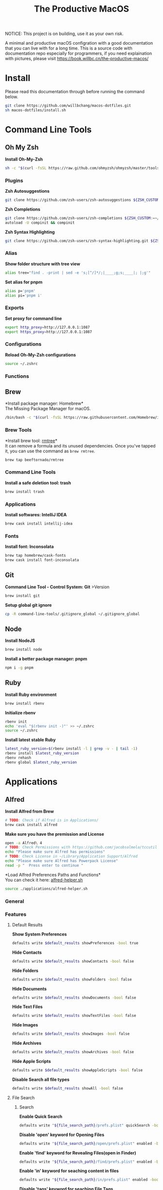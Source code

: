 #+TITLE: The Productive MacOS
NOTICE: This project is on building, use it as your own risk.

A minimal and productive macOS configration with a good documentation that you can live with for a long time.
This is a source code with documentation repo especially for programmers, if you need explaination with pictures, please visit
https://book.willbc.cn/the-productive-macos/

* Install
Please read this documentation through before running the command below.
#+begin_src bash
git clone https://github.com/willbchang/macos-dotfiles.git
sh macos-dotfiles/install.sh
#+end_src
* Command Line Tools
** Oh My Zsh
*Install Oh-My-Zsh*
#+begin_src sh
sh -c "$(curl -fsSL https://raw.github.com/ohmyzsh/ohmyzsh/master/tools/install.sh)"
#+end_src
*** Plugins
*Zsh Autosuggestions*
#+begin_src sh
git clone https://github.com/zsh-users/zsh-autosuggestions ${ZSH_CUSTOM:-~/.oh-my-zsh/custom}/plugins/zsh-autosuggestions
#+end_src

*Zsh Completions*
#+begin_src sh
git clone https://github.com/zsh-users/zsh-completions ${ZSH_CUSTOM:=~/.oh-my-zsh/custom}/plugins/zsh-completions
autoload -U compinit && compinit
#+end_src

*Zsh Syntax Highlighting*
#+begin_src sh
git clone https://github.com/zsh-users/zsh-syntax-highlighting.git ${ZSH_CUSTOM:-~/.oh-my-zsh/custom}/plugins/zsh-syntax-highlighting
#+end_src

*** Alias
*Show folder structure with tree view*
#+begin_src sh
alias tree="find . -print | sed -e 's;[^/]*/;|____;g;s;____|; |;g'"
#+end_src

*Set alias for pnpm*
#+begin_src sh
alias p='pnpm'
alias pi='pnpm i'
#+end_src
*** Exports
*Set proxy for command line*
#+begin_src sh
export http_proxy=http://127.0.0.1:1087
export https_proxy=http://127.0.0.1:1087
#+end_src
*** Configurations
*Reload Oh-My-Zsh configurations*
#+begin_src sh
source ~/.zshrc
#+end_src
*** Functions
** Brew
*Install package manager: Homebrew*\\
The Missing Package Manager for macOS.
#+begin_src sh
/bin/bash -c "$(curl -fsSL https://raw.githubusercontent.com/Homebrew/install/master/install.sh)"
#+end_src
*** Brew Tools
*Install brew tool: [[https://github.com/beeftornado/homebrew-rmtree][rmtree]]*\\
It can remove a formula and its unused dependencies. Once you've tapped it, you can use the command as ~brew rmtree~.
#+begin_src sh
brew tap beeftornado/rmtree
#+end_src

*** Command Line Tools
*Install a safe deletion tool: trash*
#+begin_src sh
brew install trash
#+end_src

*** Applications
*Install softwares: IntelliJ IDEA*
#+begin_src sh
brew cask install intellij-idea
#+end_src

*** Fonts
*Install font: Inconsolata*
#+begin_src sh
brew tap homebrew/cask-fonts
brew cask install font-inconsolata
#+end_src
** Git
*Command Line Tool - Control System: Git* >Version
#+begin_src sh
brew install git
#+end_src

*Setup global git ignore*
#+begin_src sh
cp -R command-line-tools/.gitignore_global ~/.gitignore_global
#+end_src
** Node
*Install NodeJS*
#+begin_src sh
brew install node
#+end_src

*Install a better package manager: pnpm*
#+begin_src sh
npm i -g pnpm
#+end_src
** Ruby
*Install Ruby environment*
#+begin_src sh
brew install rbenv
#+end_src

*Initialize rbenv*
#+begin_src sh
rbenv init
echo 'eval "$(rbenv init -)"' >> ~/.zshrc
source ~/.zshrc
#+end_src

*Install latest stable Ruby*
# https://stackoverflow.com/a/30191850
#+begin_src sh
latest_ruby_version=$(rbenv install -l | grep -v - | tail -1)
rbenv install $latest_ruby_version
rbenv rehash
rbenv global $latest_ruby_version
#+end_src

* Applications
** Alfred
*Install Alfred from Brew*
#+begin_src sh
# TODO: Check if Alfred is in Applications/
brew cask install alfred
#+end_src

*Make sure you have the premission and License*
#+begin_src sh
open -a Alfred\ 4
# TODO: Check Permissions with https://github.com/jacobsalmela/tccutil
echo "Please make sure Alfred has permissions"
# TODO: Check License in ~/Library/Application Support/Alfred
echo "Please make sure Alfred has Powerpack License"
read -p "  Press enter to continue "
#+end_src

*Load Alfred Preferences Paths and Functions*\\
You can check it here: [[./applications/alfred-helper.sh][alfred-helper.sh]]
#+begin_src sh
source ./applications/alfred-helper.sh
#+end_src

*** General
*** Features
**** Default Results
*Show System Preferences*
#+begin_src sh
defaults write $default_results showPreferences -bool true
#+end_src

*Hide Contacts*
#+begin_src sh
defaults write $default_results showContacts -bool false
#+end_src

*Hide Folders*
#+begin_src sh
defaults write $default_results showFolders -bool false
#+end_src

*Hide Documents*
#+begin_src sh
defaults write $default_results showDocuments -bool false
#+end_src

*Hide Text Files*
#+begin_src sh
defaults write $default_results showTextFiles -bool false
#+end_src

*Hide Images*
#+begin_src sh
defaults write $default_results showImages -bool false
#+end_src

*Hide Archives*
#+begin_src sh
defaults write $default_results showArchives -bool false
#+end_src

*Hide Apple Scripts*
#+begin_src sh
defaults write $default_results showAppleScripts -bool false
#+end_src

*Disable Search all file types*
#+begin_src sh
defaults write $default_results showAll -bool false
#+end_src
**** File Search
***** Search
*Enable Quick Search*
#+begin_src sh
defaults write "${file_search_path}/prefs.plist" quickSearch -bool true
#+end_src

*Disable 'open' keyword for Opening Files*
#+begin_src sh
defaults write "${file_search_path}/open/prefs.plist" enabled -bool false
#+end_src

*Enable 'find' keyword for Revealing Files(open in Finder)*
#+begin_src sh
defaults write "${file_search_path}/find/prefs.plist" enabled -bool true
#+end_src

*Enable 'in' keyword for seaching content in files*
#+begin_src sh
defaults write "${file_search_path}/in/prefs.plist" enabled -bool true
#+end_src

*Disable 'tags' keyword for seaching File Tags*
#+begin_src sh
defaults write "${file_search_path}/tag/prefs.plist" enabled -bool false
#+end_src

*Ignore Email*
#+begin_src sh
defaults write "${file_search_path}/prefs.plist" ignoreEmail -bool true
#+end_src

*Ignore Bookmarks*
#+begin_src sh
defaults write "${file_search_path}/prefs.plist" ignoreBookmarks -bool true
#+end_src

*Show Music files*
#+begin_src sh
defaults write "${file_search_path}/prefs.plist" ignoreMusic -bool false
#+end_src

*Show Source files*
#+begin_src sh
defaults write "${file_search_path}/prefs.plist" ignoreSource -bool false
#+end_src

*Hide Contacts*
#+begin_src sh
defaults write "${file_search_path}/prefs.plist" ignoreContacts -bool true
#+end_src

*Hide History*
#+begin_src sh
defaults write "${file_search_path}/prefs.plist" ignoreHistory -bool true
#+end_src

*Show Images*
#+begin_src sh
defaults write "${file_search_path}/prefs.plist" ignoreImages -bool false
#+end_src

*Hide Calendar*
#+begin_src sh
defaults write "${file_search_path}/prefs.plist" ignoreCalendar -bool true
#+end_src

*Hide Messages*
#+begin_src sh
defaults write "${file_search_path}/prefs.plist" ignoreMessages -bool true
#+end_src

*Show Plist files*
#+begin_src sh
defaults write "${file_search_path}/prefs.plist" ignorePlist -bool false
#+end_src

*Set Result Limit to 20*
#+begin_src sh
defaults write "${file_search_path}/prefs.plist" limit -int 0
#+end_src
***** Navigation
*Enable Fuzzy Search for Filitering*
#+begin_src sh
defaults write "${file_search_path}/navigation/prefs.plist" fuzzy -bool true
#+end_src

*Use ← and → for folder navigation*
#+begin_src sh
defaults write "${file_search_path}/navigation/prefs.plist" arrowsForFolderNavigation -bool true
#+end_src

*Use ↵ to open folders in Finder*
#+begin_src sh
defaults write "${file_search_path}/navigation/prefs.plist" returnToOpenFolders -bool true
#+end_src

*Disable Previous Path shortcuts*
#+begin_src sh
defaults write "${file_search_path}/navigation/prefs.plist" previousPathHotkey \
'	<dict>
		<key>key</key>
		<integer>-1</integer>
		<key>mod</key>
		<integer>-1</integer>
		<key>string</key>
		<string></string>
	</dict>'
#+end_src

*Set Previous Path Keywords to 'previous'*
#+begin_src sh
defaults write "${file_search_path}/navigation/prefs.plist" previousPathKeyword -string "previous"
#+end_src
***** Buffer
*Disable temporary file buffer*
#+begin_src sh
defaults write "${file_search_path}/buffer/prefs.plist" enabled -bool false
#+end_src
***** Advanced
*Enable Escape path on 'Copy path to Clipboard' action*
#+begin_src sh
defaults write "${file_search_path}/actions/prefs.plist" escapeCopiedPath -bool true
#+end_src

*Disable Run AppleScripts instead of opening*
#+begin_src sh
defaults write "${file_search_path}/prefs.plist" runAppleScripts -bool false
#+end_src

*Enable Use file type icons for files on external drives*
#+begin_src sh
defaults write "${file_search_path}/prefs.plist" fileTypeIconsForExternalFiles -bool true
#+end_src

*Enable Touch folders after opening them*
#+begin_src sh
defaults write "${file_search_path}/prefs.plist" touchFolders -bool true
#+end_src

*Enable Touch aliases after opening them*
#+begin_src sh
defaults write "${file_search_path}/prefs.plist" touchAliases -bool true
#+end_src

*Set Homde Folder to ~*
#+begin_src sh
defaults write "${file_search_path}/navigation/prefs.plist" homeFolder -int 0
#+end_src
*** Workflows
*Install Open in Editor*
#+begin_src sh
install_alfred_workflow "willbchang/alfred-open-in-editor"
#+end_src

*Install Run in Terminal*
#+begin_src sh
install_alfred_workflow "willbchang/alfred-run-in-terminal"
#+end_src

*Install Search Selection*
#+begin_src sh
install_alfred_workflow "willbchang/alfred-search-selection"
#+end_src

*Install GitHub*
#+begin_src sh
install_alfred_workflow "gharlan/alfred-github-workflow"
#+end_src

*Install OCR Screencapture*
*Install OCR Screencapture Dependency: tesseract*
#+begin_src sh
brew install tesseract
#+end_src

#+begin_src sh
curl -LOSs https://raw.githubusercontent.com/BlackwinMin/alfred-gallery/master/OCR%20Screencapture/OCR%20Screencapture.alfredworkflow
open OCR%20Screencapture.alfredworkflow
import_alfred_workflow
trash OCR%20Screencapture.alfredworkflow
#+end_src

*** Appearance
*** Advanced
** Emacs
*Install emacs-plus*
#+begin_src sh
brew tap d12frosted/emacs-plus
brew install emacs-plus
#+end_src

*Make an Emacs.app alias to /Applications*
#+begin_src sh
ln -s /usr/local/opt/emacs-plus/Emacs.app /Applications
#+end_src

*Install doom emacs dependency: ripgrep*
#+begin_src sh
brew install ripgrep
#+end_src

*Install doom emacs*
#+begin_src sh
git clone --depth 1 https://github.com/hlissner/doom-emacs ~/.emacs.d
~/.emacs.d/bin/doom install
#+end_src

*Setup doom emacs for macos*
#+begin_src sh
curl -Sso ~/.doom.d/README.org https://raw.githubusercontent.com/willbchang/macos-emacs-doom.d/master/README.org
echo "(org-babel-load-file \"~/.doom.d/README.org\")" >>~/.doom.d/config.el
#+end_src

*Install vterm dependency: cmake*
#+begin_src sh
brew install cmake
#+end_src

*Install shell mode dependency: shfmt*
#+begin_src sh
brew install shfmt
#+end_src

*Rebuild doom emacs packages*
#+begin_src sh
~/.emacs.d/bin/doom sync && ~/.emacs.d/bin/doom build
#+end_src
** Chrome
*Install Google Chrome*
#+begin_src sh
brew cask install google-chrome
#+end_src

#TODO: Install chrome extensions
#https://maclovin.org/blog-native/2015/5/22/osx-deploy-chrome-extensions
** Terminal
*Install terminal theme: Blurred Monokai*
#+begin_src sh
curl -o ./Blurred\ Monokai\ Theme.terminal -k https://raw.githubusercontent.com/willbchang/terminal-blurred-monokai-theme/master/Blurred%20Monokai%20Theme.terminal

open Blurred\ Monokai\ Theme.terminal
rm -rf Blurred\ Monokai\ Theme.terminal

defaults write com.apple.Terminal "Default Window Settings" -string "Blurred Monokai Theme"
defaults write com.apple.Terminal "Startup Window Settings" -string "Blurred Monokai Theme"
#+end_src
** Finder
*** UI
*Use column view in all Finder windows by default*
| Features        | Values | Shortcuts   |
|-----------------+--------+-------------|
| Icon View       | icnv   | Command + 1 |
| List View       | Nlsv   | Command + 2 |
| Column View     | clmv   | Command + 3 |
| Cover Flow View | Flwv   | Command + 4 |
#+begin_src sh
defaults write com.apple.finder FXPreferredViewStyle -string "clmv"
#+end_src

*Remove toolbar icon*
#+begin_src sh
/usr/libexec/PlistBuddy -c "Delete :NSToolbar\ Configuration\ Browser:TB\ Item\ Identifiers" ~/Library/Preferences/com.apple.finder.plist
/usr/libexec/PlistBuddy -c "Add :NSToolbar\ Configuration\ Browser:TB\ Item\ Identifiers array" ~/Library/Preferences/com.apple.finder.plist
#+end_src

*** Home Directory
*Create symlinks from Documents*
#+begin_src sh
ln -s ~/Documents/Code ~/Code
ln -s ~/Documents/Book ~/Book
ln -s ~/Documents/Score ~/Score
#+end_src

*Hide unused home directory: Applications, Movies, Music, Public, Pictures*
#+begin_src sh
chflags hidden ~/Applications ~/Movies ~/Music ~/Public ~/Pictures
#+end_src

*Unhide ~/Library*
#+begin_src sh
xattr -d com.apple.FinderInfo  ~/Library 2> /dev/null
chflags nohidden ~/Library
#+end_src

*Show frequent visited home files and directories: .config, .doom.d, Library, .zshrc*\\
This doesn't work for now.
#+begin_src sh
# chflags nohidden ~/.config ~/.doom.d ~/Library ~/.zshrc
#+end_src
*** General
*Hide icons for Hard disks on the desktop*
#+begin_src sh
defaults write com.apple.finder ShowHardDrivesOnDesktop -bool false
#+end_src

*Show icons for External disks on the desktop*
#+begin_src sh
defaults write com.apple.finder ShowExternalHardDrivesOnDesktop -bool true
#+end_src

*Hide icons for CDs, DVDs on the desktop*
#+begin_src sh
defaults write com.apple.finder ShowRemovableMediaOnDesktop -bool false
#+end_src

*Hide icons for Connected servers on the desktop*
#+begin_src sh
defaults write com.apple.finder ShowMountedServersOnDesktop -bool false
#+end_src

*New Finder windows show Home directory*
| Position            | NewWindowTarget | NewWindowTargetPath                                                                                    |
|---------------------+-----------------+--------------------------------------------------------------------------------------------------------|
| User's Macintosh    | PfCm            | -                                                                                                      |
| Macintosh HD - Data | PfVo            | file:///                                                                                               |
| Home                | PfHm            | file://${HOME}/                                                                                        |
| Desktop             | PfDe            | file:///Users/$(whoami)/Desktop/                                                                       |
| Documents           | PfDo            | file:///Users/$(whoami)/Documents/                                                                     |
| iCloud Drive        | PfID            | file:///Users/$(whoami)/Library/Mobile%20Documents/com~apple~CloudDocs/                                |
| Recents             | PfAF            | file:///System/Library/CoreServices/Finder.app/Contents/Resources/MyLibraries/myDocuments.cannedSearch |
| Others              | PfLo            | file:///full/path/here/                                                                                |
#+begin_src sh
defaults write com.apple.finder NewWindowTarget -string "PfHm"
defaults write com.apple.finder NewWindowTargetPath -string "file://${HOME}/"
#+end_src

*Open folders in tabs instead of new windows*
#+begin_src sh
defaults write com.apple.finder FinderSpawnTab -bool true
#+end_src
*** Sidebar
*Install tool to manage Finder sidebar: mysides*
#+begin_src sh
brew cask install mysides
#+end_src

*Remove Desktop from sidebar*
#+begin_src sh
mysides remove Desktop
#+end_src

*Remove Recents from sidebar*
#+begin_src sh
mysides remove Recents
#+end_src

*Add Home directory to sidebar*
#+begin_src sh
mysides add $(whoami) file:///Users/$(whoami)
#+end_src

*Add ~/Document/Code to sidebar*
#+begin_src sh
mysides add Code file:///Users/$(whoami)/Documents/Code
#+end_src

*Add ~/Document/Book to sidebar*
#+begin_src sh
mysides add Code file:///Users/$(whoami)/Documents/Book
#+end_src

*Add ~/Document/Score to sidebar*
#+begin_src sh
mysides add Code file:///Users/$(whoami)/Documents/Score
#+end_src

*Remove Recent Tags from sidebar*
#+begin_src sh
defaults write com.apple.finder ShowRecentTags -bool false
#+end_src
*** Advanced
*Show all file name extensions*
#+begin_src sh
defaults write -g AppleShowAllExtensions -bool true
#+end_src

*Disable warning before changing an extension*
#+begin_src sh
defaults write com.apple.finder FXEnableExtensionChangeWarning -bool false
#+end_src

*Disable warning before removing from iCloud Drive*
#+begin_src sh
defaults write com.apple.finder FXEnableRemoveFromICloudDriveWarning -bool false
#+end_src

*Disable warning before emptying the Trash*
#+begin_src sh
defaults write com.apple.finder WarnOnEmptyTrash -bool false
#+end_src

*Enable remove items from the Trash after 30 days*
#+begin_src sh
defaults write com.apple.finder FXRemoveOldTrashItems -bool true
#+end_src

*Keep folders on top in windows when sorting by name*
#+begin_src sh
defaults write com.apple.finder _FXSortFoldersFirst -bool true
#+end_src

*Keep folders on top on Desktop when sorting by name*
#+begin_src sh
defaults write com.apple.finder _FXSortFoldersFirstOnDesktop -bool true
#+end_src

*When performing a search, Search the Current Folder*
#+begin_src sh
defaults write com.apple.finder FXDefaultSearchScope -string "SCcf"
#+end_src
*** Hidden Features
*Disable Finder Sound*
#+begin_src sh
defaults write com.apple.finder FinderSounds -int 0
#+end_src

*Enable spring loading for directories*\\
What is spring loading: https://www.youtube.com/watch?v=F9kdAxGe9SE
#+begin_src sh
defaults write -g com.apple.springing.enabled -bool true
#+end_src

*Remove the spring loading delay for directories*
#+begin_src sh
defaults write -g com.apple.springing.delay -float 0
#+end_src

*Disable disk image verification*
#+begin_src sh
defaults write com.apple.frameworks.diskimages skip-verify -bool true
defaults write com.apple.frameworks.diskimages skip-verify-locked -bool true
defaults write com.apple.frameworks.diskimages skip-verify-remote -bool true
#+end_src

*Enable sort by kind for icons on the desktop and in other icon views*
#+begin_src sh
/usr/libexec/PlistBuddy -c "Set :DesktopViewSettings:IconViewSettings:arrangeBy kind" ~/Library/Preferences/com.apple.finder.plist
/usr/libexec/PlistBuddy -c "Set :FK_StandardViewSettings:IconViewSettings:arrangeBy kind" ~/Library/Preferences/com.apple.finder.plist
/usr/libexec/PlistBuddy -c "Set :StandardViewSettings:IconViewSettings:arrangeBy kind" ~/Library/Preferences/com.apple.finder.plist
#+end_src

*Set Finder font size to 14*
#+begin_src sh
/usr/libexec/PlistBuddy -c "Set :StandardViewOptions:ColumnViewOptions:FontSize 14" ~/Library/Preferences/com.apple.finder.plist
#+end_src

*Expand File Info panes: General, Open with, and Sharing & Permissions*
#+begin_src sh
defaults write com.apple.finder FXInfoPanesExpanded -dict \
	General -bool true \
	OpenWith -bool true \
	Privileges -bool true
#+end_src

** IDEA
** Xcode

* System Preferences
** General
*Set appearance to auto*\\
How I found it: https://apple.stackexchange.com/a/391814/306411
#+begin_src sh
defaults write -g AppleInterfaceStyleSwitchesAutomatically -bool true
#+end_src

*Set accent color to Pink*
| Accent Color | Values | Status  |
|--------------+-------+---------|
| Red          |     0 |         |
| Orange       |     1 |         |
| Yellow       |     2 |         |
| Green        |     3 |         |
| Blue         |     4 | default |
| Purple       |     5 |         |
| Pink         |     6 |         |
| Logan        |     7 |         |
| Paris Daisy  |     8 |         |
| Coral        |     9 |         |
| Silver       |    10 | custome |
#+begin_src sh
defaults write -g AppleAccentColor -int 6
#+end_src

*Set highlight color to Pink*
| Highlight Color | Values                        | Status  |
|-----------------+------------------------------+---------|
| Red             | "1.000000 0.733333 0.721569" |         |
| Orange          | "1.000000 0.874510 0.701961" |         |
| Yellow          | "1.000000 0.937255 0.690196" |         |
| Green           | "0.752941 0.964706 0.678431" |         |
| Blue            | "0.847059 0.847059 0.862745" | default |
| Purple          | "0.968627 0.831373 1.000000" |         |
| Pink            | "1.000000 0.749020 0.823529" |         |
| Brown           | "0.929412 0.870588 0.792157" |         |
| Graphite        | "0.847059 0.847059 0.862745" |         |
| Silver          | "0.776500 0.776500 0.776500" | custom  |
# Above data is from :https://github.com/buo/dotfiles/blob/master/osx/_01general.sh
Calculate on your own: https://apple.stackexchange.com/a/164905/306411
#+begin_src sh
defaults write -g AppleHighlightColor -string "1.000000 0.749020 0.823529" Pink
#+end_src

*Set sidebar icon size to medium*
| Icon Size | Values | Status  |
|-----------+-------+---------|
| Small     |     1 |         |
| Medium    |     2 | default |
| Large     |     3 |         |
#+begin_src sh
defaults write -g NSTableViewDefaultSizeMode -int 2
#+end_src

*Hide the menu bar Automatically*
#+begin_src sh
defaults write -g _HIHideMenuBar -bool true
#+end_src


*Show scroll bars automatically*
| Scroll Bar Behaviors                     | Values          |
|------------------------------------------+-----------------|
| Automatically based on mouse or trackpad | "Automatic"     |
| When scrolling                           | "WhenScrolling" |
| Always                                   | "Always"        |
#+begin_src sh
defaults write -g AppleShowScrollBars -string "Automatic"
#+end_src

*Click in the scroll bar to jump to the sport that's clicked*
| Click Scroll Bar Behaviors      | Values |
|---------------------------------+--------|
| Jump to the spot that's clicked | true   |
| Jump to the next page           | false  |
#+begin_src sh
defaults write -g AppleScrollerPagingBehavior -bool true
#+end_src

*Set default browser to Chrome*
# You can set default app for different filetypes
# Check ./default_apps.rb
#+begin_src sh
html='
<dict>
    <key>LSHandlerContentType</key>
    <string>public.html</string>
    <key>LSHandlerPreferredVersions</key>
    <dict>
        <key>LSHandlerRoleAll</key>
        <string>-</string>
    </dict>
    <key>LSHandlerRoleAll</key>
    <string>com.google.chrome</string>
</dict>
'

xhtml='
<dict>
    <key>LSHandlerContentType</key>
    <string>public.xhtml</string>
    <key>LSHandlerPreferredVersions</key>
    <dict>
        <key>LSHandlerRoleAll</key>
        <string>-</string>
        <key>LSHandlerRoleViewer</key>
        <string>-</string>
    </dict>
    <key>LSHandlerRoleAll</key>
    <string>com.google.chrome</string>
</dict>
'

http='
<dict>
    <key>LSHandlerPreferredVersions</key>
    <dict>
        <key>LSHandlerRoleAll</key>
        <string>-</string>
    </dict>
    <key>LSHandlerRoleAll</key>
    <string>com.google.chrome</string>
    <key>LSHandlerURLScheme</key>
    <string>http</string>
</dict>
'

https='
<dict>
    <key>LSHandlerPreferredVersions</key>
    <dict>
        <key>LSHandlerRoleAll</key>
        <string>-</string>
    </dict>
    <key>LSHandlerRoleAll</key>
    <string>com.google.chrome</string>
    <key>LSHandlerURLScheme</key>
    <string>https</string>
</dict>
'

defaults write ~/Library/Preferences/com.apple.LaunchServices/com.apple.launchservices.secure.plist LSHandlers -array-add "$html" "$xhtml" "$http" "$https"
#+end_src


*Disable ask to keep changes when closing documents*
#+begin_src sh
defaults write -g NSCloseAlwaysConfirmsChanges -bool false
#+end_src

*Close windows when quitting an app*\\
When it's true, open documents and windows will not be restored when you re-open an app.
#+begin_src sh
defaults write -g NSQuitAlwaysKeepsWindows -bool true
#+end_src

*Set Allow Handoff between this Mac and your iCloud devices*
# Inspired by https://www.jamf.com/jamf-nation/discussions/12545/a-script-to-disable-handoff
#+begin_src sh
defaults -currentHost write com.apple.coreservices.useractivityd ActivityAdvertisingAllowed -bool yes
defaults -currentHost write com.apple.coreservices.useractivityd ActivityReceivingAllowed -bool yes
#+end_src

*Set recent items to 0*
# The relative file is in ~/Library/Application\ Support/com.apple.sharedfilelist/com.apple.LSSharedFileList.RecentDocuments.sfl2
# sfltool nolonger work for sfl2 after 10.13, but you may change the .sfl2 to .plist and manipulate with `defaults write` then change the extension back. It may work but I never try it because there is a simpler way to use apple script.
# https://github.com/buo/dotfiles/blob/d2145bb247700a0cf1018cf351c32a796151befa/osx/_01general.sh#L48-L50
#+begin_src sh
for category in 'applications' 'documents' 'servers'; do
  /usr/bin/osascript -e "tell application \"System Events\" to tell appearance preferences to set recent $category limit to 0"
done
#+end_src


*Use font smoonthing when available*
#+begin_src sh
# defaults -currentHost delete -g AppleFontSmoothing
#+end_src

** Desktop & Screen Saver
*Never start screen saver*
#+begin_src sh
defaults -currentHost write com.apple.screensaver idleTime -int 0
#+end_src
** Dock
*Set the icon size of Dock items to 72 pixels*
#+begin_src sh
defaults write com.apple.dock tilesize -int 72
#+end_src

*Enable magnification*
#+begin_src sh
defaults write com.apple.dock magnification -bool true
#+end_src

*Set magnification size to 100*
#+begin_src sh
defaults write com.apple.dock largesize -int 100
#+end_src

*Change dock position to left*
#+begin_src sh
defaults write com.apple.dock orientation -string "left"
#+end_src

*Change minimize/maximize window effect*
#+begin_src sh
defaults write com.apple.dock mineffect -string "scale"
#+end_src

*Minimize windows into their application’s icon*
#+begin_src sh
defaults write com.apple.dock minimize-to-application -bool true
#+end_src

*Don’t animate opening applications from the Dock*
#+begin_src sh
defaults write com.apple.dock launchanim -bool false
#+end_src

*Automatically hide and show the Dock*
#+begin_src sh
defaults write com.apple.dock autohide -bool true
#+end_src

*Remove the auto-hiding Dock delay*
#+begin_src sh
defaults write com.apple.dock autohide-delay -float 0
#+end_src

*Remove the animation when hiding/showing the Dock*
#+begin_src sh
defaults write com.apple.dock autohide-time-modifier -float 0
#+end_src

*Show indicator lights for open applications in the Dock*
#+begin_src sh
defaults write com.apple.dock show-process-indicators -bool true
#+end_src

*Don’t show recent applications in Dock*
#+begin_src sh
defaults write com.apple.dock show-recents -bool false
#+end_src

*Show only open applications in the Dock*
#+begin_src sh
defaults write com.apple.dock static-only -bool true
#+end_src

*Make Dock icons of hidden applications translucent*
#+begin_src sh
defaults write com.apple.dock showhidden -bool true
#+end_src

*Remove all (default) app icons from the Dock*\\
This is only really useful when setting up a new Mac, or if you don’t use the Dock to launch apps.
#+begin_src sh
defaults write com.apple.dock persistent-apps -array
#+end_src

*Enable spring loading for all Dock items*
#+begin_src sh
defaults write com.apple.dock enable-spring-load-actions-on-all-items -bool true
#+end_src

*Enable highlight hover effect for the grid view of a stack (Dock)*
#+begin_src sh
defaults write com.apple.dock mouse-over-hilite-stack -bool true
#+end_src

*Add a spacer to the left side of the Dock (where the applications are)*
#+begin_src sh
defaults write com.apple.dock persistent-apps -array-add '{tile-data={}; tile-type="spacer-tile";}'
#+end_src

*Add a spacer to the right side of the Dock (where the Trash is)*
#+begin_src sh
defaults write com.apple.dock persistent-others -array-add '{tile-data={}; tile-type="spacer-tile";}'
#+end_src
** Accessbility
*Enable Option + Esc to speak selected text*
#+begin_src sh
defaults write com.apple.speech.synthesis.general.prefs SpokenUIUseSpeakingHotKeyFlag -bool true
#+end_src

*Set Samantha to the default speaker*
#+begin_src sh
defaults write com.apple.speech.voice.prefs SelectedVoiceCreator -int 1886745202
defaults write com.apple.speech.voice.prefs SelectedVoiceID -int 184844483
defaults write com.apple.speech.voice.prefs SelectedVoiceName -string "Samantha"
#+end_src

*Enable three finger drag*
#+begin_src sh
defaults write com.apple.AppleMultitouchTrackpad TrackpadThreeFingerDrag -bool true
defaults write com.apple.AppleMultitouchTrackpad TrackpadFourFingerHorizSwipeGesture -int 2
defaults write com.apple.AppleMultitouchTrackpad TrackpadThreeFingerVertSwipeGesture -int 0
defaults write com.apple.AppleMultitouchTrackpad DragLock -bool false
#+end_src

** Security & Privacy
*Allow apps downloaded from anywhere*
#+begin_src sh
sudo spctl --master-disable
#+end_src
** Keyboard
*** Keyboard
*Disable press-and-hold for keys in favor of key repeat*
#+begin_src sh
defaults write -g ApplePressAndHoldEnabled -bool false
#+end_src

*Set fast keyboard repeat rate*\\
TODO: Set InitialKeyRepeat integer range
#+begin_src sh
defaults write -g KeyRepeat -int 2
defaults write -g InitialKeyRepeat -int 15
#+end_src

*Set touchbar(control strip) icons*
#+begin_src sh
defaults write com.apple.controlstrip FullCustomized '(
    "com.apple.system.group.media",
    NSTouchBarItemIdentifierFlexibleSpace,
    "com.apple.system.volume",
    "com.apple.system.mute",
    NSTouchBarItemIdentifierFlexibleSpace,
    "com.apple.system.brightness",
    "com.apple.system.night-shift",
    NSTouchBarItemIdentifierFlexibleSpace,
    "com.apple.system.screen-lock",
    "com.apple.system.notification-center"
)'
#+end_src

*Expaned control strip by default*
#+begin_src sh
defaults write com.apple.touchbar.agent PresentationModeGlobal -string "fullControlStrip"
#+end_src

*** Text
*Disable automatic capitalization*
#+begin_src sh
defaults write -g NSAutomaticCapitalizationEnabled -bool false
#+end_src

*Disable smart dashes*
#+begin_src sh
defaults write -g NSAutomaticDashSubstitutionEnabled -bool false
#+end_src

*Disable automatic period substitution*
#+begin_src sh
defaults write -g NSAutomaticPeriodSubstitutionEnabled -bool false
#+end_src

*Disable smart quotes*
#+begin_src sh
defaults write -g NSAutomaticQuoteSubstitutionEnabled -bool false
#+end_src

*Disable auto-correct*
#+begin_src sh
defaults write -g NSAutomaticSpellingCorrectionEnabled -bool false
#+end_src

*** Shortcuts
*Enable full keyboard access for all controls*\\
(e.g. enable Tab in modal dialogs)
#+begin_src sh
defaults write -g AppleKeyboardUIMode -int 3
#+end_src

*Disable shortcuts to Turn Dock Hiding On/Off*
#+begin_src sh
/usr/libexec/PlistBuddy -c "set :AppleSymbolicHotKeys:52:enabled false" ~/Library/Preferences/com.apple.symbolichotkeys.plist
#+end_src

*Disable shortcuts to Select the previous input source*
#+begin_src sh
/usr/libexec/PlistBuddy -c "set :AppleSymbolicHotKeys:60:enabled false" ~/Library/Preferences/com.apple.symbolichotkeys.plist
#+end_src

*Disable shortcuts to Select next source in input menu*
#+begin_src sh
/usr/libexec/PlistBuddy -c "set :AppleSymbolicHotKeys:61:enabled false" ~/Library/Preferences/com.apple.symbolichotkeys.plist
#+end_src

*Disable shortcuts to Show Spotlight Search*
#+begin_src sh
/usr/libexec/PlistBuddy -c "set :AppleSymbolicHotKeys:64:enabled false" ~/Library/Preferences/com.apple.symbolichotkeys.plist
#+end_src

*Disable shortcuts to Show Finder search window*
#+begin_src sh
/usr/libexec/PlistBuddy -c "set :AppleSymbolicHotKeys:65:enabled false" ~/Library/Preferences/com.apple.symbolichotkeys.plist
#+end_src
*** Input Sources
*Disable Show Input menu in menu bar*
#+begin_src sh
defaults write com.apple.TextInputMenu visible -bool false
#+end_src
** Trackpad
*Enable tap to click*
#+begin_src sh
defaults write com.apple.AppleMultitouchTrackpad Clicking -bool true
#+end_src

*Enable tap with three fingers to Look up & data detectors*
#+begin_src sh
defaults write com.apple.AppleMultitouchTrackpad TrackpadThreeFingerTapGesture -int 2
#+end_src
** Displays
*Enable Night Shift*\\
[[./system-preferences/displays-night-shift.scpt][displays-night-shift.scpt]]
#+begin_src sh
osascript system-preferences/displays-night-shift.scpt
#+end_src
** Battery
*Show battery percentage in menu bar*
#+begin_src sh
defaults write com.apple.menuextra.battery ShowPercent YES
#+end_src
* All Rights Reserved
